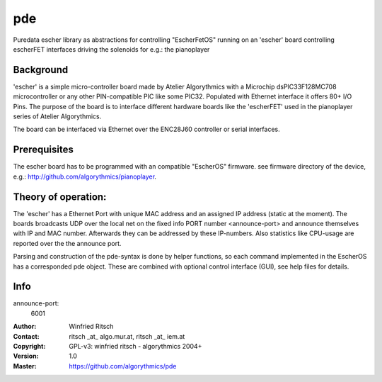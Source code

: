pde
===

Puredata escher library as abstractions for controlling "EscherFetOS" running on an 'escher' board controlling  escherFET interfaces driving the solenoids for e.g.: the pianoplayer

Background
----------

'escher' is a simple micro-controller board made by Atelier Algorythmics with a Microchip dsPIC33F128MC708 microcontroller or any other PIN-compatible PIC like some PIC32. Populated with Ethernet interface it offers 80+ I/O Pins. The purpose of the board is to interface different hardware boards like the 'escherFET' used in the pianoplayer series of Atelier Algorythmics.

The board can be interfaced via Ethernet over the ENC28J60 controller or serial
interfaces.

Prerequisites
-------------

The escher board has to be programmed with an compatible "EscherOS" firmware. see firmware directory of the device,
e.g.: http://github.com/algorythmics/pianoplayer.

Theory of operation:
--------------------

The 'escher' has a Ethernet Port with unique MAC address and an assigned IP address (static at the moment). The boards broadcasts UDP over the local net on the fixed info PORT number <announce-port>  and announce themselves with IP and MAC number. Afterwards they can be addressed by these IP-numbers. Also statistics like CPU-usage are reported over the the announce port.

Parsing and construction of the pde-syntax is done by helper functions, so each command implemented in the EscherOS has a corresponded pde object. These are combined with optional control interface (GUI), see help files for details.

Info
----

announce-port: 
 6001

:Author: Winfried Ritsch
:Contact: ritsch _at_ algo.mur.at, ritsch _at_ iem.at
:Copyright: GPL-v3: winfried ritsch -  algorythmics 2004+
:Version: 1.0
:Master: https://github.com/algorythmics/pde
